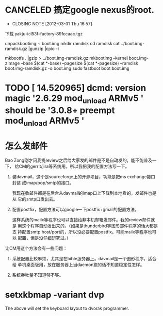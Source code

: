 * CANCELED 搞定google nexus的root.
  CLOSED: [2012-03-01 Thu 16:57]
  - CLOSING NOTE [2012-03-01 Thu 16:57]

下载 yakju-icl53f-factory-89fccaac.tgz

unpackbootimg -i boot.img 
mkdir ramdisk
cd ramdisk
cat ../boot.img-ramdisk.gz |gunzip |cpio -i 

mkbootfs . |gzip > ../boot.img-ramdisk.gz 
mkbootimg --kernel boot.img-zImage --base $(cat *-base) --pagesize $(cat *-pagesize) --ramdisk boot.img-ramdisk.gz -o boot.img 
sudo fastboot boot boot.img
* TODO [   14.520965] dcmd: version magic '2.6.29 mod_unload ARMv5 ' should be '3.0.8+ preempt mod_unload ARMv5 '

* 怎么发邮件

Bao Zong刚才问我提review之后给大家发的邮件是不是自动发的，能不能普及一下，
给CM的gerrit/jira等系统用。所以我把我的配置方法写一下。

1. 装davmail，这个是sourceforge上的开源项目，功能是把ms exchange接口封装
   成imap/pop/smtp的接口。
   
   我现在收邮件都是在后台从davmail的imap口上下载到本地看的，发邮件也是从
   它的smtp口发出去。

2. 配置postfix，配置方法可以google一下postfix+gmail的配置方法。

   这样系统的mailx等程序也可以直接给非本机邮箱发邮件。我的review邮件就是
   用这个程序自动发出来的。（如果是thunderbird等图形邮件程序的话大都是支
   持配置smtp host/port的，所以没必要配置postfix。可能mailx等程序也可以
   配置，但是没仔细研究过。）

让CM用这个方法会有一些问题：

1. 系统配置比较麻烦，尤其是在bible服务器上。davmail是一个图形程序，适合给
   单机桌面版用，放在服务器上当daemon跑的话不知道稳定性怎样。

2. 系统吞吐量不知道够不够。
* setxkbmap -variant dvp
  The above will set the keyboard layout to dvorak programmer.
